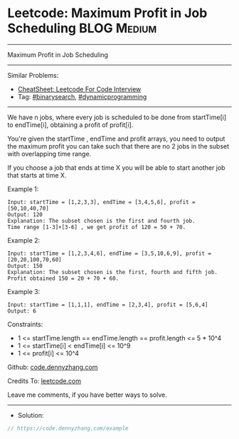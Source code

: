 * Leetcode: Maximum Profit in Job Scheduling                    :BLOG:Medium:
#+STARTUP: showeverything
#+OPTIONS: toc:nil \n:t ^:nil creator:nil d:nil
:PROPERTIES:
:type:     binarysearch
:END:
---------------------------------------------------------------------
Maximum Profit in Job Scheduling
---------------------------------------------------------------------
#+BEGIN_HTML
<a href="https://github.com/dennyzhang/code.dennyzhang.com/tree/master/problems/example"><img align="right" width="200" height="183" src="https://www.dennyzhang.com/wp-content/uploads/denny/watermark/github.png" /></a>
#+END_HTML
Similar Problems:
- [[https://cheatsheet.dennyzhang.com/cheatsheet-leetcode-A4][CheatSheet: Leetcode For Code Interview]]
- Tag: [[https://code.dennyzhang.com/review-binarysearch][#binarysearch]], [[https://code.dennyzhang.com/review-dynamicprogramming][#dynamicprogramming]]
---------------------------------------------------------------------
We have n jobs, where every job is scheduled to be done from startTime[i] to endTime[i], obtaining a profit of profit[i].

You're given the startTime , endTime and profit arrays, you need to output the maximum profit you can take such that there are no 2 jobs in the subset with overlapping time range.

If you choose a job that ends at time X you will be able to start another job that starts at time X.

Example 1:
#+BEGIN_EXAMPLE
Input: startTime = [1,2,3,3], endTime = [3,4,5,6], profit = [50,10,40,70]
Output: 120
Explanation: The subset chosen is the first and fourth job. 
Time range [1-3]+[3-6] , we get profit of 120 = 50 + 70.
#+END_EXAMPLE

Example 2:
#+BEGIN_EXAMPLE
Input: startTime = [1,2,3,4,6], endTime = [3,5,10,6,9], profit = [20,20,100,70,60]
Output: 150
Explanation: The subset chosen is the first, fourth and fifth job. 
Profit obtained 150 = 20 + 70 + 60.
#+END_EXAMPLE

Example 3:
#+BEGIN_EXAMPLE
Input: startTime = [1,1,1], endTime = [2,3,4], profit = [5,6,4]
Output: 6
#+END_EXAMPLE
 
Constraints:

- 1 <= startTime.length == endTime.length == profit.length <= 5 * 10^4
- 1 <= startTime[i] < endTime[i] <= 10^9
- 1 <= profit[i] <= 10^4

Github: [[https://github.com/dennyzhang/code.dennyzhang.com/tree/master/problems/example][code.dennyzhang.com]]

Credits To: [[https://leetcode.com/problems/example/description/][leetcode.com]]

Leave me comments, if you have better ways to solve.
---------------------------------------------------------------------
- Solution:

#+BEGIN_SRC go
// https://code.dennyzhang.com/example

#+END_SRC

#+BEGIN_HTML
<div style="overflow: hidden;">
<div style="float: left; padding: 5px"> <a href="https://www.linkedin.com/in/dennyzhang001"><img src="https://www.dennyzhang.com/wp-content/uploads/sns/linkedin.png" alt="linkedin" /></a></div>
<div style="float: left; padding: 5px"><a href="https://github.com/dennyzhang"><img src="https://www.dennyzhang.com/wp-content/uploads/sns/github.png" alt="github" /></a></div>
<div style="float: left; padding: 5px"><a href="https://www.dennyzhang.com/slack" target="_blank" rel="nofollow"><img src="https://www.dennyzhang.com/wp-content/uploads/sns/slack.png" alt="slack"/></a></div>
</div>
#+END_HTML

